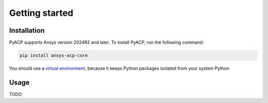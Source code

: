 Getting started
---------------

Installation
^^^^^^^^^^^^

PyACP supports Ansys version 2024R2 and later. To install PyACP, run the following command:

.. code-block:: bash

    pip install ansys-acp-core

You should use a `virtual environment <https://docs.python.org/3/library/venv.html>`_,
because it keeps Python packages isolated from your system Python.

Usage
^^^^^

TODO
